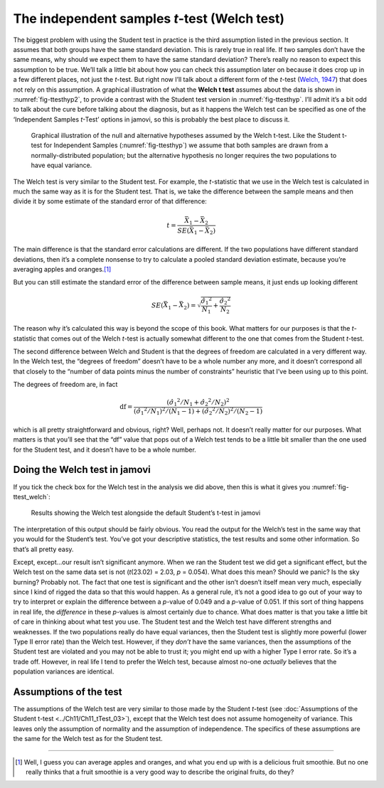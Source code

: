 .. sectionauthor:: `Danielle J. Navarro <https://djnavarro.net/>`_ and `David R. Foxcroft <https://www.davidfoxcroft.com/>`_

The independent samples *t*-test (Welch test)
---------------------------------------------

The biggest problem with using the Student test in practice is the third
assumption listed in the previous section. It assumes that both groups
have the same standard deviation. This is rarely true in real life. If
two samples don’t have the same means, why should we expect them to have
the same standard deviation? There’s really no reason to expect this
assumption to be true. We’ll talk a little bit about how you can check
this assumption later on because it does crop up in a few different
places, not just the *t*-test. But right now I’ll talk about a
different form of the *t*-test (`Welch, 1947
<References.html#welch-1947>`__\ ) that does not rely on this assumption.
A graphical illustration of what the **Welch t test** assumes about
the data is shown in :numref:`fig-ttesthyp2`, to provide a contrast with
the Student test version in :numref:`fig-ttesthyp`.
I’ll admit it’s a bit odd to talk about the cure before talking about
the diagnosis, but as it happens the Welch test can be specified as one
of the ‘Independent Samples *t*-Test’ options in jamovi, so this is
probably the best place to discuss it.

.. ----------------------------------------------------------------------------

.. _fig-ttesthyp2:
.. figure:: ../_images/lsj_welchTestHyp.*
   :alt: Illustration: Null and alternative hypotheses for the Welch t-test

   Graphical illustration of the null and alternative hypotheses assumed by the
   Welch t-test. Like the Student t-test for Independent Samples
   (:numref:`fig-ttesthyp`) we assume that both samples are drawn from a
   normally-distributed population; but the alternative hypothesis no longer
   requires the two populations to have equal variance.
   
.. ----------------------------------------------------------------------------

The Welch test is very similar to the Student test. For example, the
*t*-statistic that we use in the Welch test is calculated in much the same way
as it is for the Student test. That is, we take the difference between the
sample means and then divide it by some estimate of the standard error of that
difference:

.. math:: t = \frac{\bar{X}_1 - \bar{X}_2}{SE(\bar{X}_1 - \bar{X}_2)}

The main difference is that the standard error calculations are
different. If the two populations have different standard deviations,
then it’s a complete nonsense to try to calculate a pooled standard
deviation estimate, because you’re averaging apples and oranges.\ [#]_

But you can still estimate the standard error of the difference between
sample means, it just ends up looking different

.. math:: SE(\bar{X}_1 - \bar{X}_2) = \sqrt{ \frac{{\hat{\sigma}_1}^2}{N_1} + \frac{{\hat{\sigma}_2}^2}{N_2} }

The reason why it’s calculated this way is beyond the scope of this
book. What matters for our purposes is that the *t*-statistic that
comes out of the Welch *t*-test is actually somewhat different to
the one that comes from the Student *t*-test.

The second difference between Welch and Student is that the degrees of
freedom are calculated in a very different way. In the Welch test, the
“degrees of freedom” doesn’t have to be a whole number any more, and it
doesn’t correspond all that closely to the “number of data points minus
the number of constraints” heuristic that I’ve been using up to this
point.

The degrees of freedom are, in fact

.. math:: \mbox{df} = \frac{ ({\hat{\sigma}_1}^2 / N_1 + {\hat{\sigma}_2}^2 / N_2)^2 }{  ({\hat{\sigma}_1}^2 / N_1)^2 / (N_1 -1 )  + ({\hat{\sigma}_2}^2 / N_2)^2 / (N_2 -1 ) }

which is all pretty straightforward and obvious, right? Well, perhaps
not. It doesn’t really matter for our purposes. What matters is that
you’ll see that the “df” value that pops out of a Welch test tends to be
a little bit smaller than the one used for the Student test, and it
doesn’t have to be a whole number.

Doing the Welch test in jamovi
~~~~~~~~~~~~~~~~~~~~~~~~~~~~~~

If you tick the check box for the Welch test in the analysis we did
above, then this is what it gives you :numref:`fig-ttest_welch`:

.. ----------------------------------------------------------------------------

.. _fig-ttest_welch:
.. figure:: ../_images/lsj_ttest_welch.*
   :alt: Results showing the Welch test alongside the default Student’s t-test

   Results showing the Welch test alongside the default Student’s t-test in
   jamovi
   
.. ----------------------------------------------------------------------------

The interpretation of this output should be fairly obvious. You read the
output for the Welch’s test in the same way that you would for the
Student’s test. You’ve got your descriptive statistics, the test results
and some other information. So that’s all pretty easy.

Except, except...our result isn’t significant anymore. When we ran the
Student test we did get a significant effect, but the Welch test on the
same data set is not (*t*\(23.02) = 2.03, *p* = 0.054). What
does this mean? Should we panic? Is the sky burning? Probably not. The
fact that one test is significant and the other isn’t doesn’t itself
mean very much, especially since I kind of rigged the data so that this
would happen. As a general rule, it’s not a good idea to go out of your
way to try to interpret or explain the difference between a
*p*-value of 0.049 and a *p*-value of 0.051. If this sort of
thing happens in real life, the *difference* in these *p*-values
is almost certainly due to chance. What does matter is that you take a
little bit of care in thinking about what test you use. The Student test
and the Welch test have different strengths and weaknesses. If the two
populations really do have equal variances, then the Student test is
slightly more powerful (lower Type II error rate) than the Welch test.
However, if they *don’t* have the same variances, then the assumptions
of the Student test are violated and you may not be able to trust it;
you might end up with a higher Type I error rate. So it’s a trade off.
However, in real life I tend to prefer the Welch test, because almost
no-one *actually* believes that the population variances are identical.

Assumptions of the test
~~~~~~~~~~~~~~~~~~~~~~~

The assumptions of the Welch test are very similar to those made by the Student
*t*-test (see :doc:`Assumptions of the Student t-test <../Ch11/Ch11_tTest_03>`), except
that the Welch test does not assume homogeneity of variance. This leaves only
the assumption of normality and the assumption of independence. The specifics
of these assumptions are the same for the Welch test as for the Student test.

------

.. [#]
   Well, I guess you can average apples and oranges, and what you end up with
   is a delicious fruit smoothie. But no one really thinks that a fruit
   smoothie is a very good way to describe the original fruits, do they?
